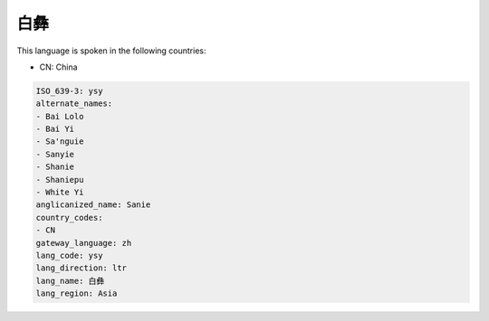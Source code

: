 .. _ysy:

白彝
======

This language is spoken in the following countries:

* CN: China

.. code-block:: yaml

    ISO_639-3: ysy
    alternate_names:
    - Bai Lolo
    - Bai Yi
    - Sa'nguie
    - Sanyie
    - Shanie
    - Shaniepu
    - White Yi
    anglicanized_name: Sanie
    country_codes:
    - CN
    gateway_language: zh
    lang_code: ysy
    lang_direction: ltr
    lang_name: 白彝
    lang_region: Asia
    
